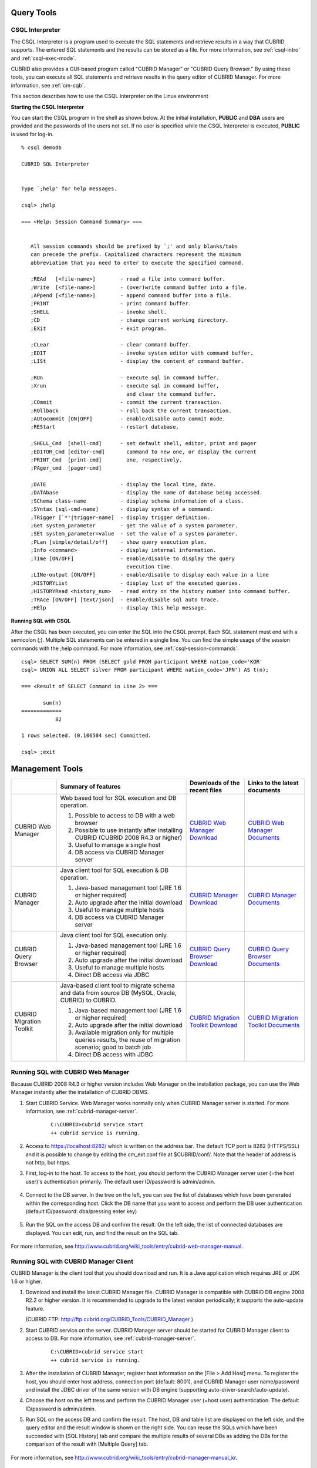 Query Tools
===========

CSQL Interpreter
----------------

The CSQL Interpreter is a program used to execute the SQL statements and retrieve results in a way that CUBRID supports. The entered SQL statements and the results can be stored as a file. For more information, see :ref:`csql-intro` and :ref:`csql-exec-mode`.

CUBRID also provides a GUI-based program called "CUBRID Manager" or "CUBRID Query Browser." By using these tools, you can execute all SQL statements and retrieve results in the query editor of CUBRID Manager. For more information, see :ref:`cm-cqb`.

This section describes how to use the CSQL Interpreter on the Linux environment

**Starting the CSQL Interpreter**

You can start the CSQL program in the shell as shown below. At the initial installation, **PUBLIC** and **DBA** users are provided and the passwords of the users not set. If no user is specified while the CSQL Interpreter is executed, **PUBLIC** is used for log-in. ::

    % csql demodb

    CUBRID SQL Interpreter


    Type `;help' for help messages.

    csql> ;help

    === <Help: Session Command Summary> ===


       All session commands should be prefixed by `;' and only blanks/tabs
       can precede the prefix. Capitalized characters represent the minimum
       abbreviation that you need to enter to execute the specified command.

       ;REAd   [<file-name>]        - read a file into command buffer.
       ;Write  [<file-name>]        - (over)write command buffer into a file.
       ;APpend [<file-name>]        - append command buffer into a file.
       ;PRINT                       - print command buffer.
       ;SHELL                       - invoke shell.
       ;CD                          - change current working directory.
       ;EXit                        - exit program.

       ;CLear                       - clear command buffer.
       ;EDIT                        - invoke system editor with command buffer.
       ;LISt                        - display the content of command buffer.

       ;RUn                         - execute sql in command buffer.
       ;Xrun                        - execute sql in command buffer,
                                      and clear the command buffer.
       ;COmmit                      - commit the current transaction.
       ;ROllback                    - roll back the current transaction.
       ;AUtocommit [ON|OFF]         - enable/disable auto commit mode.
       ;REStart                     - restart database.

       ;SHELL_Cmd  [shell-cmd]      - set default shell, editor, print and pager
       ;EDITOR_Cmd [editor-cmd]       command to new one, or display the current
       ;PRINT_Cmd  [print-cmd]        one, respectively.
       ;PAger_cmd  [pager-cmd]      

       ;DATE                        - display the local time, date.
       ;DATAbase                    - display the name of database being accessed.
       ;SChema class-name           - display schema information of a class.
       ;SYntax [sql-cmd-name]       - display syntax of a command.
       ;TRigger [`*'|trigger-name]  - display trigger definition.
       ;Get system_parameter        - get the value of a system parameter.
       ;SEt system_parameter=value  - set the value of a system parameter.
       ;PLan [simple/detail/off]    - show query execution plan.
       ;Info <command>              - display internal information.
       ;TIme [ON/OFF]               - enable/disable to display the query
                                      execution time.
       ;LINe-output [ON/OFF]        - enable/disable to display each value in a line
       ;HISTORYList                 - display list of the executed queries.
       ;HISTORYRead <history_num>   - read entry on the history number into command buffer.
       ;TRAce [ON/OFF] [text/json]  - enable/disable sql auto trace.
       ;HElp                        - display this help message.

**Running SQL with CSQL**

After the CSQL has been executed, you can enter the SQL into the CSQL prompt. Each SQL statement must end with a semicolon (;). Multiple SQL statements can be entered in a single line. You can find the simple usage of the session commands with the ;help command. For more information, see :ref:`csql-session-commands`. ::

    csql> SELECT SUM(n) FROM (SELECT gold FROM participant WHERE nation_code='KOR'
    csql> UNION ALL SELECT silver FROM participant WHERE nation_code='JPN') AS t(n);

    === <Result of SELECT Command in Line 2> ===

           sum(n)
    =============
               82

    1 rows selected. (0.106504 sec) Committed.

    csql> ;exit

.. _cm-cqb:

Management Tools
================

+--------------------------+-----------------------------------------------------------------------------+-----------------------------------------------------------------+---------------------------------------------------------------------+
|                          | Summary of features                                                         | Downloads of the recent files                                   | Links to the latest documents                                       |
+==========================+=============================================================================+=================================================================+=====================================================================+
| CUBRID Web Manager       | Web based tool for SQL execution and DB operation.                          | `CUBRID Web Manager Download                                    | `CUBRID Web Manager Documents                                       | 
|                          |                                                                             | <http://ftp.cubrid.org/CUBRID_Tools/CUBRID_Web_Manager>`_       | <http://www.cubrid.org/wiki_tools/entry/cubrid-web-manager>`_       |   
|                          | 1) Possible to access to DB with a web browser                              |                                                                 |                                                                     |
|                          |                                                                             |                                                                 |                                                                     |   
|                          | 2) Possible to use instantly after installing CUBRID                        |                                                                 |                                                                     |
|                          |    (CUBRID 2008 R4.3 or higher)                                             |                                                                 |                                                                     |
|                          |                                                                             |                                                                 |                                                                     |   
|                          | 3) Useful to manage a single host                                           |                                                                 |                                                                     |
|                          |                                                                             |                                                                 |                                                                     |   
|                          | 4) DB access via CUBRID Manager server                                      |                                                                 |                                                                     |
+--------------------------+-----------------------------------------------------------------------------+-----------------------------------------------------------------+---------------------------------------------------------------------+
| CUBRID Manager           | Java client tool for SQL execution & DB operation.                          | `CUBRID Manager Download                                        | `CUBRID Manager Documents                                           |
|                          |                                                                             | <http://ftp.cubrid.org/CUBRID_Tools/CUBRID_Manager>`_           | <http://www.cubrid.org/wiki_tools/entry/cubrid-manager>`_           |   
|                          | 1) Java-based management tool (JRE 1.6 or higher required)                  |                                                                 |                                                                     |
|                          |                                                                             |                                                                 |                                                                     |   
|                          | 2) Auto upgrade after the initial download                                  |                                                                 |                                                                     |
|                          |                                                                             |                                                                 |                                                                     |   
|                          | 3) Useful to manage multiple hosts                                          |                                                                 |                                                                     |
|                          |                                                                             |                                                                 |                                                                     |   
|                          | 4) DB access via CUBRID Manager server                                      |                                                                 |                                                                     |
+--------------------------+-----------------------------------------------------------------------------+-----------------------------------------------------------------+---------------------------------------------------------------------+
| CUBRID Query Browser     | Java client tool for SQL execution only.                                    | `CUBRID Query Browser Download                                  | `CUBRID Query Browser Documents                                     |
|                          |                                                                             | <http://ftp.cubrid.org/CUBRID_Tools/CUBRID_Query_Browser>`_     | <http://www.cubrid.org/wiki_tools/entry/cubrid-query-browser>`_     |  
|                          | 1) Java-based management tool (JRE 1.6 or higher required)                  |                                                                 |                                                                     |
|                          |                                                                             |                                                                 |                                                                     |  
|                          | 2) Auto upgrade after the initial download                                  |                                                                 |                                                                     |
|                          |                                                                             |                                                                 |                                                                     |  
|                          | 3) Useful to manage multiple hosts                                          |                                                                 |                                                                     |
|                          |                                                                             |                                                                 |                                                                     |  
|                          | 4) Direct DB access via JDBC                                                |                                                                 |                                                                     |
+--------------------------+-----------------------------------------------------------------------------+-----------------------------------------------------------------+---------------------------------------------------------------------+
| CUBRID Migration Toolkit | Java-based client tool to migrate schema and data from source DB            | `CUBRID Migration Toolkit Download                              | `CUBRID Migration Toolkit Documents                                 |
|                          | (MySQL, Oracle, CUBRID) to CUBRID.                                          | <http://ftp.cubrid.org/CUBRID_Tools/CUBRID_Migration_Toolkit>`_ | <http://www.cubrid.org/wiki_tools/entry/cubrid-migration-toolkit>`_ |
|                          |                                                                             |                                                                 |                                                                     |   
|                          | 1) Java-based management tool (JRE 1.6 or higher required)                  |                                                                 |                                                                     |
|                          |                                                                             |                                                                 |                                                                     |   
|                          | 2) Auto upgrade after the initial download                                  |                                                                 |                                                                     |
|                          |                                                                             |                                                                 |                                                                     |   
|                          | 3) Available migration only for multiple queries results,                   |                                                                 |                                                                     |
|                          |    the reuse of migration scenario; good to batch job                       |                                                                 |                                                                     |
|                          |                                                                             |                                                                 |                                                                     |   
|                          | 4) Direct DB access with JDBC                                               |                                                                 |                                                                     |
+--------------------------+-----------------------------------------------------------------------------+-----------------------------------------------------------------+---------------------------------------------------------------------+

Running SQL with CUBRID Web Manager
-----------------------------------

Because CUBRID 2008 R4.3 or higher version includes Web Manager on the installation package, you can use the Web Manager instantly after the installation of CUBRID DBMS.

#. Start CUBRID Service. Web Manager works normally only when CUBRID Manager server is started. For more information, see :ref:`cubrid-manager-server`. 

    ::

        C:\CUBRID>cubrid service start
        ++ cubrid service is running.
        
#. Access to https://localhost:8282/ which is written on the address bar. The default TCP port is 8282 (HTTPS/SSL) and it is possible to change by editing the cm_ext.conf file at $CUBRID/conf/. Note that the header of address is not http, but https.

#. First, log-in to the host. To access to the host, you should perform the CUBRID Manager server user (=the host user)'s authentication primarily. The default user ID/password is admin/admin.

    .. image:: /images/gs_manager_login.png

#. Connect to the DB server. In the tree on the left, you can see the list of databases which have been generated within the corresponding host. Click the DB name that you want to access and perform the DB user authentication (default ID/password: dba/pressing enter key)

    .. image:: /images/gs_manager_db.png

#. Run the SQL on the access DB and confirm the result. On the left side, the list of connected databases are displayed. You can edit, run, and find the result on the SQL tab.

    .. image:: /images/gs_manager_screen.png

For more information, see http://www.cubrid.org/wiki_tools/entry/cubrid-web-manager-manual\ .

Running SQL with CUBRID Manager Client
--------------------------------------

CUBRID Manager is the client tool that you should download and run. It is a Java application which requires JRE or JDK 1.6 or higher.

#. Download and install the latest CUBRID Manager file. CUBRID Manager is compatible with CUBRID DB engine 2008 R2.2 or higher version. It is recommended to upgrade to the latest version periodically; it supports the auto-update feature.

   (CUBRID FTP: http://ftp.cubrid.org/CUBRID_Tools/CUBRID_Manager )

#. Start CUBRID service on the server. CUBRID Manager server should be started for CUBRID Manager client to access to DB. For more information, see :ref:`cubrid-manager-server`.

    ::

        C:\CUBRID>cubrid service start
        ++ cubrid service is running.
    
#. After the installation of CUBRID Manager, register host information on the [File > Add Host] menu. To register the host, you should enter host address, connection port (default: 8001), and CUBRID Manager user name/password and install the JDBC driver of the same version with DB engine (supporting auto-driver-search/auto-update).

#. Choose the host on the left tress and perform the CUBRID Manager user (=host user) authentication. The default ID/password is admin/admin.

#. Run SQL on the access DB and confirm the result. The host, DB and table list are displayed on the left side, and the query editor and the result window is shown on the right side. You can reuse the SQLs which have been succeeded with [SQL History] tab and compare the multiple results of several DBs as adding the DBs for the comparison of the result with [Multiple Query] tab.

    .. image:: /images/gs_manager_sql.png

For more information, see http://www.cubrid.org/wiki_tools/entry/cubrid-manager-manual_kr\ .

Running SQL with CUBRID Query Browser
-------------------------------------

CUBRID Query Browser (hereafter CQB) is the development tool only for SQL execution, light-weight version of CUBRID Manager (hereafter CM). The differences with CM are as follows:

* CQB can access DB via JDBC only, without CM server.

* As a result, DB/broker operating and monitoring features are not supported.

* As a result, CQB only logs in DB user and CM user login is unnecessary.

* Running CUBRID Manager server on the server side is unnecessary.

CQB client tool also needs to be downloaded and installed separately from the CUBRID installation package. It is executed on a Java application which requires JRE or JDK 1.6 version or later.

#. Install the latest CQB file after download. It is compatible with any versions of the engine if you just add the same version's JDBC driver with the DB server. It is recommended to upgrade to the latest version periodically because it supports the auto-update feature.
   (CUBRID ftp: http://ftp.cubrid.org/CUBRID_Tools/CUBRID_Query_Browser )

#. Register DB access information on the [File > New Connection] menu after installing CQB. In this case, broker address, broker access port (default: 33,000), DB user, and password should be entered and the JDBC driver which has the same version with DB server should be installed (supporting auto-driver-search/auto-update).

#. Try to access as choosing DB. In this case, perform DB authentication (default: dba/pressing enter key).

#. Run SQL on the access DB and confirm the result. The lists of Host, DB, and table are displayed on the left side, and the query editor/result window are shown on the right side. You can reuse the SQLs which have been succeeded with [SQL History] tab and compare the multiple results of several DBs as adding the DBs for the comparison of the result with [Multiple Query] tab.

    .. image:: /images/gs_manager_qb.png

For more information, see http://www.cubrid.org/wiki_tools/entry/cubrid-query-browser-manual_kr\ .

Migrating schema/data with CUBRID Migration Toolkit
---------------------------------------------------

CUBRID Migration Toolkit is a tool to migrate the data and the schema from the source DB (MySQL, Oracle, and CUBRID) to the target DB (CUBRID). It is also Java applications which require JRE or JDK 1.6 or later. You should download separately.

(CUBRID FTP: http://ftp.cubrid.org/CUBRID_Tools/CUBRID_Migration_Toolkit )

It is useful in case of switching from other DB into CUBRID, in case of migrating into other hardware, in case of migrating some schema and data from the operating DB, in case of upgrading CUBRID version, and in case of running the batch jobs. The main features are as follows:

* Supports the tools/some schema and data migration

* Available to migrate only the desired data as running several SQLs

* Executable without suspending of operation as supporting online migration through JDBC

* Available offline migration with CSV, SQL, CUBRID loaddb format data

* Available to run directly on the target server as extracting the run-script of migration

* Shorten the batch job time as reusing the migration run-script.

.. image:: /images/gs_manager_migration.png

For more information, see http://www.cubrid.org/wiki_tools/entry/cubrid-migration-toolkit-manual\ .

Drivers
=======

The drivers supported by CUBRID are as follows:

*   :doc:`CUBRID JDBC driver <api/jdbc>` (`Downloads <http://www.cubrid.org/?mid=downloads&item=jdbc_driver>`_)

*   :doc:`CUBRID CCI driver <api/cci>` (`Downloads <http://www.cubrid.org?mid=downloads&item=cci_driver>`_)

*   :doc:`CUBRID PHP driver <api/php>` (`Downloads <http://www.cubrid.org/?mid=downloads&item=php_driver&driver_type=phpdr>`_)

*   :doc:`CUBRID PDO driver <api/pdo>` (`Downloads <http://www.cubrid.org/?mid=downloads&item=php_driver&driver_type=pdo>`_)

*   :doc:`CUBRID ODBC driver <api/odbc>` (`Downloads <http://www.cubrid.org/?mid=downloads&item=odbc_driver>`_)

*   :doc:`CUBRID OLE DB driver <api/oledb>` (`Downloads <http://www.cubrid.org/?mid=downloads&item=oledb_driver>`_)

*   :doc:`CUBRID ADO.NET driver <api/adodotnet>` (`Downloads <http://www.cubrid.org/?mid=downloads&item=ado_dot_net_driver>`_)

*   :doc:`CUBRID Perl driver <api/perl>` (`Downloads <http://www.cubrid.org/?mid=downloads&item=perl_driver>`_)

*   :doc:`CUBRID Python driver <api/python>` (`Downloads <http://www.cubrid.org/?mid=downloads&item=python_driver>`_)

*   :doc:`CUBRID Ruby driver <api/ruby>` (`Downloads <http://www.cubrid.org/?mid=downloads&item=ruby_driver>`_)

* :doc:`CUBRID Node.js driver <api/node_js>` (`Downloads <http://www.cubrid.org/?mid=downloads&item=nodejs_driver>`_)

Among above drivers, JDBC, ODBC and CCI drivers are automatically downloaded while CUBRID is being installed. Thus, you do not have to download them manually.
